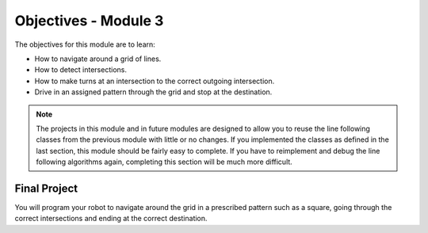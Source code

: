Objectives - Module 3
=====================

The objectives for this module are to learn:

* How to navigate around a grid of lines.
* How to detect intersections.
* How to make turns at an intersection to the correct outgoing intersection.
* Drive in an assigned pattern through the grid and stop at the destination.

.. note::
    The projects in this module and in future modules are designed to allow
    you to reuse the line following classes from the previous module with
    little or no changes. If you implemented the classes as defined in the last 
    section, this module should be fairly easy to complete. If you have to reimplement and
    debug the line following algorithms again, completing this section will
    be much more difficult.

Final Project
-------------
You will program your robot to navigate around the grid in a prescribed pattern
such as a square, going through the correct intersections and ending at the
correct destination. 